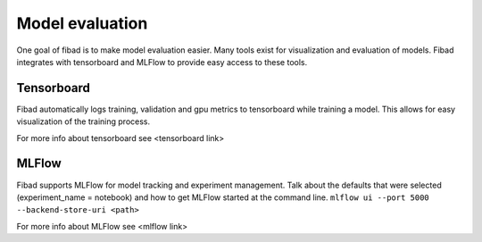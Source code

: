 Model evaluation
================

One goal of fibad is to make model evaluation easier. Many tools exist for visualization
and evaluation of models. Fibad integrates with tensorboard and MLFlow to provide
easy access to these tools.

Tensorboard
-----------

Fibad automatically logs training, validation and gpu metrics to tensorboard while
training a model. This allows for easy visualization of the training process.

For more info about tensorboard see <tensorboard link>


MLFlow
------

Fibad supports MLFlow for model tracking and experiment management.
Talk about the defaults that were selected (experiment_name = notebook) and how
to get MLFlow started at the command line. 
``mlflow ui --port 5000 --backend-store-uri <path>``

For more info about MLFlow see <mlflow link>




